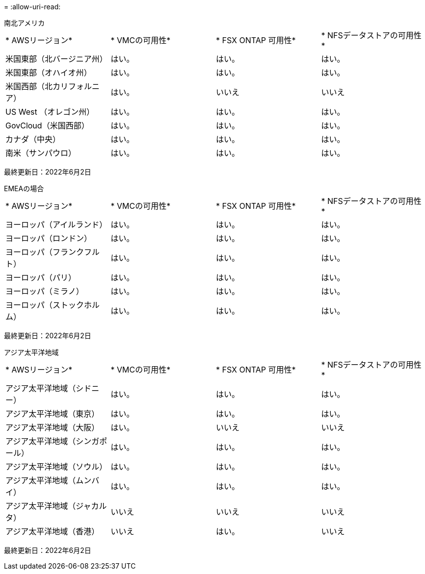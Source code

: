 = 
:allow-uri-read: 


[role="tabbed-block"]
====
.南北アメリカ
--
|===


| * AWSリージョン* | * VMCの可用性* | * FSX ONTAP 可用性* | * NFSデータストアの可用性* 


| 米国東部（北バージニア州） | はい。 | はい。 | はい。 


| 米国東部（オハイオ州） | はい。 | はい。 | はい。 


| 米国西部（北カリフォルニア） | はい。 | いいえ | いいえ 


| US West （オレゴン州） | はい。 | はい。 | はい。 


| GovCloud（米国西部） | はい。 | はい。 | はい。 


| カナダ（中央） | はい。 | はい。 | はい。 


| 南米（サンパウロ） | はい。 | はい。 | はい。 
|===
最終更新日：2022年6月2日

--
.EMEAの場合
--
|===


| * AWSリージョン* | * VMCの可用性* | * FSX ONTAP 可用性* | * NFSデータストアの可用性* 


| ヨーロッパ（アイルランド） | はい。 | はい。 | はい。 


| ヨーロッパ（ロンドン） | はい。 | はい。 | はい。 


| ヨーロッパ（フランクフルト） | はい。 | はい。 | はい。 


| ヨーロッパ（パリ） | はい。 | はい。 | はい。 


| ヨーロッパ（ミラノ） | はい。 | はい。 | はい。 


| ヨーロッパ（ストックホルム） | はい。 | はい。 | はい。 
|===
最終更新日：2022年6月2日

--
.アジア太平洋地域
--
|===


| * AWSリージョン* | * VMCの可用性* | * FSX ONTAP 可用性* | * NFSデータストアの可用性* 


| アジア太平洋地域（シドニー） | はい。 | はい。 | はい。 


| アジア太平洋地域（東京） | はい。 | はい。 | はい。 


| アジア太平洋地域（大阪） | はい。 | いいえ | いいえ 


| アジア太平洋地域（シンガポール） | はい。 | はい。 | はい。 


| アジア太平洋地域（ソウル） | はい。 | はい。 | はい。 


| アジア太平洋地域（ムンバイ） | はい。 | はい。 | はい。 


| アジア太平洋地域（ジャカルタ） | いいえ | いいえ | いいえ 


| アジア太平洋地域（香港） | いいえ | はい。 | いいえ 
|===
最終更新日：2022年6月2日

--
====
